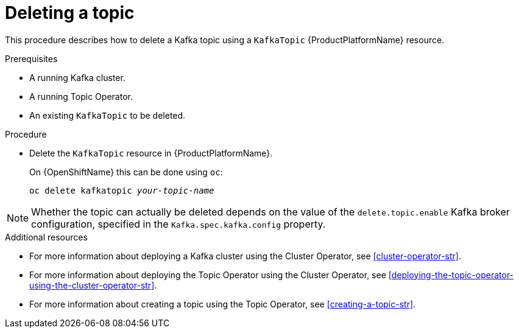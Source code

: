 // Module included in the following assemblies:
//
// assembly-using-the-topic-operator.adoc

[id='deleting-a-topic-{context}']
= Deleting a topic

This procedure describes how to delete a Kafka topic using a `KafkaTopic` {ProductPlatformName} resource.

.Prerequisites

* A running Kafka cluster.
* A running Topic Operator.
* An existing `KafkaTopic` to be deleted.

.Procedure

* Delete the `KafkaTopic` resource in {ProductPlatformName}.
+
ifdef::Kubernetes[]
On {KubernetesName} this can be done using `kubectl`:
+
[source,shell,subs=+quotes]
kubectl delete kafkatopic _your-topic-name_
+
endif::Kubernetes[]
On {OpenShiftName} this can be done using `oc`:
+
[source,shell,subs=+quotes]
oc delete kafkatopic _your-topic-name_

NOTE: Whether the topic can actually be deleted depends on the value of the `delete.topic.enable` Kafka broker configuration, specified in the `Kafka.spec.kafka.config` property.

.Additional resources
* For more information about deploying a Kafka cluster using the Cluster Operator, see xref:cluster-operator-str[].
* For more information about deploying the Topic Operator using the Cluster Operator, see xref:deploying-the-topic-operator-using-the-cluster-operator-str[].
* For more information about creating a topic using the Topic Operator, see xref:creating-a-topic-str[].
